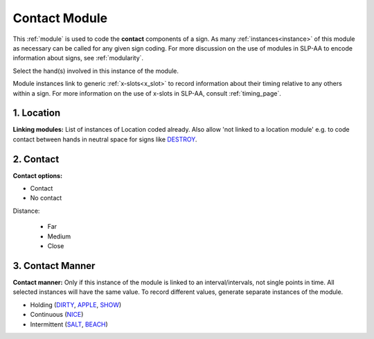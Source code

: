 .. todo::
    fill in descriptions
    add more sign examples
    note when a contact module is required vs. optional

.. comment::
    Signs with a contact module include a subset of Brentari’s (1998) ‘tracing’ signs, like `BLACK <https://asl-lex.org/visualization/?sign=black>`_ (no contact – this would be coded as ‘body anchored’ in location + ‘near contact’ in the contact module) and `LONG <https://asl-lex.org/visualization/?sign=long>`_.

.. _contact_module:

**************
Contact Module
**************

This :ref:`module` is used to code the **contact** components of a sign. As many :ref:`instances<instance>` of this module as necessary can be called for any given sign coding. For more discussion on the use of modules in SLP-AA to encode information about signs, see :ref:`modularity`.

Select the hand(s) involved in this instance of the module.

Module instances link to generic :ref:`x-slots<x_slot>` to record information about their timing relative to any others within a sign. For more information on the use of x-slots in SLP-AA, consult :ref:`timing_page`.

.. _contact_location:

1. Location
```````````

**Linking modules:** List of instances of Location coded already. Also allow 'not linked to a location module' e.g. to code contact between hands in neutral space for signs like `DESTROY <https://asl-lex.org/visualization/?sign=destroy>`_.

.. _contact_entry:

2. Contact
```````````

**Contact options:**

* Contact
* No contact

Distance:

    * Far
    * Medium
    * Close

.. _contact_manner:

3. Contact Manner
``````````````````

**Contact manner:** Only if this instance of the module is linked to an interval/intervals, not single points in time. All selected instances will have the same value. To record different values, generate separate instances of the module.

* Holding (`DIRTY <https://asl-lex.org/visualization/?sign=dirty>`_, `APPLE <https://asl-lex.org/visualization/?sign=apple>`_, `SHOW <https://asl-lex.org/visualization/?sign=show>`_)
* Continuous (`NICE <https://asl-lex.org/visualization/?sign=nice>`_)
* Intermittent (`SALT <https://asl-lex.org/visualization/?sign=salt>`_, `BEACH <https://asl-lex.org/visualization/?sign=beach>`_)
